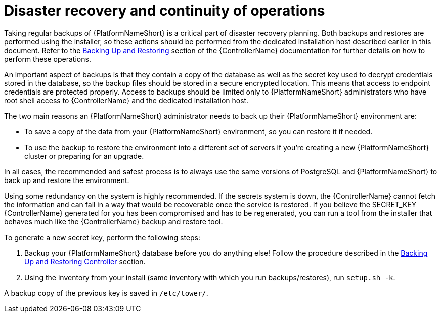 // Module included in the following assemblies:
// downstream/assemblies/assembly-hardening-aap.adoc

[id="proc-disaster-recovery-operations_{context}"]

= Disaster recovery and continuity of operations

[role="_abstract"]

Taking regular backups of {PlatformNameShort} is a critical part of disaster recovery planning. Both backups and restores are performed using the installer, so these actions should be performed from the dedicated installation host described earlier in this document. Refer to the link:https://docs.ansible.com/automation-controller/latest/html/administration/backup_restore.html[Backing Up and Restoring] section of the {ControllerName} documentation for further details on how to perform these operations.

An important aspect of backups is that they contain a copy of the database as well as the secret key used to decrypt credentials stored in the database, so the backup files should be stored in a secure encrypted location. This means that access to endpoint credentials are protected properly. Access to backups should be limited only to {PlatformNameShort} administrators who have root shell access to {ControllerName} and the dedicated installation host.

The two main reasons an {PlatformNameShort} administrator needs to back up their {PlatformNameShort} environment are:

* To save a copy of the data from your {PlatformNameShort} environment, so you can restore it if needed.
* To use the backup to restore the environment into a different set of servers if you're creating a new {PlatformNameShort} cluster or preparing for an upgrade.

In all cases, the recommended and safest process is to always use the same versions of PostgreSQL and {PlatformNameShort} to back up and restore the environment.

Using some redundancy on the system is highly recommended. If the secrets system is down, the {ControllerName} cannot fetch the information and can fail in a way that would be recoverable once the service is restored. If you believe the SECRET_KEY {ControllerName} generated for you has been compromised and has to be regenerated, you can run a tool from the installer that behaves much like the {ControllerName} backup and restore tool.

To generate a new secret key, perform the following steps: 

. Backup your {PlatformNameShort} database before you do anything else! Follow the procedure described in the link:https://docs.ansible.com/automation-controller/latest/html/administration/backup_restore.html[Backing Up and Restoring Controller] section.
. Using the inventory from your install (same inventory with which you run backups/restores), run `setup.sh -k`.

A backup copy of the previous key is saved in `/etc/tower/`.
